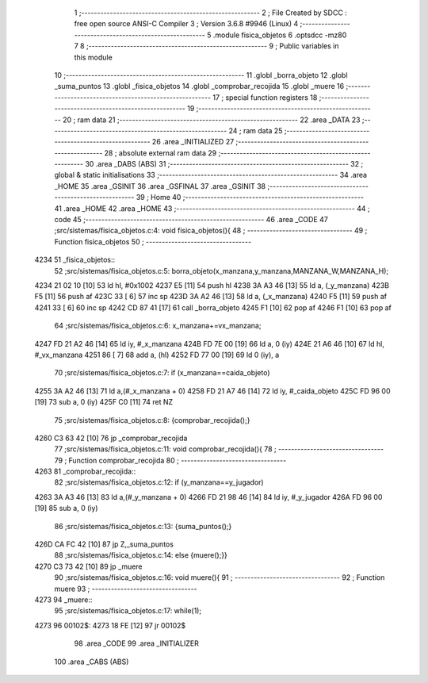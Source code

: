                               1 ;--------------------------------------------------------
                              2 ; File Created by SDCC : free open source ANSI-C Compiler
                              3 ; Version 3.6.8 #9946 (Linux)
                              4 ;--------------------------------------------------------
                              5 	.module fisica_objetos
                              6 	.optsdcc -mz80
                              7 	
                              8 ;--------------------------------------------------------
                              9 ; Public variables in this module
                             10 ;--------------------------------------------------------
                             11 	.globl _borra_objeto
                             12 	.globl _suma_puntos
                             13 	.globl _fisica_objetos
                             14 	.globl _comprobar_recojida
                             15 	.globl _muere
                             16 ;--------------------------------------------------------
                             17 ; special function registers
                             18 ;--------------------------------------------------------
                             19 ;--------------------------------------------------------
                             20 ; ram data
                             21 ;--------------------------------------------------------
                             22 	.area _DATA
                             23 ;--------------------------------------------------------
                             24 ; ram data
                             25 ;--------------------------------------------------------
                             26 	.area _INITIALIZED
                             27 ;--------------------------------------------------------
                             28 ; absolute external ram data
                             29 ;--------------------------------------------------------
                             30 	.area _DABS (ABS)
                             31 ;--------------------------------------------------------
                             32 ; global & static initialisations
                             33 ;--------------------------------------------------------
                             34 	.area _HOME
                             35 	.area _GSINIT
                             36 	.area _GSFINAL
                             37 	.area _GSINIT
                             38 ;--------------------------------------------------------
                             39 ; Home
                             40 ;--------------------------------------------------------
                             41 	.area _HOME
                             42 	.area _HOME
                             43 ;--------------------------------------------------------
                             44 ; code
                             45 ;--------------------------------------------------------
                             46 	.area _CODE
                             47 ;src/sistemas/fisica_objetos.c:4: void fisica_objetos(){
                             48 ;	---------------------------------
                             49 ; Function fisica_objetos
                             50 ; ---------------------------------
   4234                      51 _fisica_objetos::
                             52 ;src/sistemas/fisica_objetos.c:5: borra_objeto(x_manzana,y_manzana,MANZANA_W,MANZANA_H);
   4234 21 02 10      [10]   53 	ld	hl, #0x1002
   4237 E5            [11]   54 	push	hl
   4238 3A A3 46      [13]   55 	ld	a, (_y_manzana)
   423B F5            [11]   56 	push	af
   423C 33            [ 6]   57 	inc	sp
   423D 3A A2 46      [13]   58 	ld	a, (_x_manzana)
   4240 F5            [11]   59 	push	af
   4241 33            [ 6]   60 	inc	sp
   4242 CD 87 41      [17]   61 	call	_borra_objeto
   4245 F1            [10]   62 	pop	af
   4246 F1            [10]   63 	pop	af
                             64 ;src/sistemas/fisica_objetos.c:6: x_manzana+=vx_manzana;
   4247 FD 21 A2 46   [14]   65 	ld	iy, #_x_manzana
   424B FD 7E 00      [19]   66 	ld	a, 0 (iy)
   424E 21 A6 46      [10]   67 	ld	hl, #_vx_manzana
   4251 86            [ 7]   68 	add	a, (hl)
   4252 FD 77 00      [19]   69 	ld	0 (iy), a
                             70 ;src/sistemas/fisica_objetos.c:7: if (x_manzana==caida_objeto)
   4255 3A A2 46      [13]   71 	ld	a,(#_x_manzana + 0)
   4258 FD 21 A7 46   [14]   72 	ld	iy, #_caida_objeto
   425C FD 96 00      [19]   73 	sub	a, 0 (iy)
   425F C0            [11]   74 	ret	NZ
                             75 ;src/sistemas/fisica_objetos.c:8: {comprobar_recojida();}
   4260 C3 63 42      [10]   76 	jp  _comprobar_recojida
                             77 ;src/sistemas/fisica_objetos.c:11: void comprobar_recojida(){
                             78 ;	---------------------------------
                             79 ; Function comprobar_recojida
                             80 ; ---------------------------------
   4263                      81 _comprobar_recojida::
                             82 ;src/sistemas/fisica_objetos.c:12: if (y_manzana==y_jugador)
   4263 3A A3 46      [13]   83 	ld	a,(#_y_manzana + 0)
   4266 FD 21 98 46   [14]   84 	ld	iy, #_y_jugador
   426A FD 96 00      [19]   85 	sub	a, 0 (iy)
                             86 ;src/sistemas/fisica_objetos.c:13: {suma_puntos();}
   426D CA FC 42      [10]   87 	jp	Z,_suma_puntos
                             88 ;src/sistemas/fisica_objetos.c:14: else {muere();}}
   4270 C3 73 42      [10]   89 	jp  _muere
                             90 ;src/sistemas/fisica_objetos.c:16: void muere(){
                             91 ;	---------------------------------
                             92 ; Function muere
                             93 ; ---------------------------------
   4273                      94 _muere::
                             95 ;src/sistemas/fisica_objetos.c:17: while(1);
   4273                      96 00102$:
   4273 18 FE         [12]   97 	jr	00102$
                             98 	.area _CODE
                             99 	.area _INITIALIZER
                            100 	.area _CABS (ABS)

